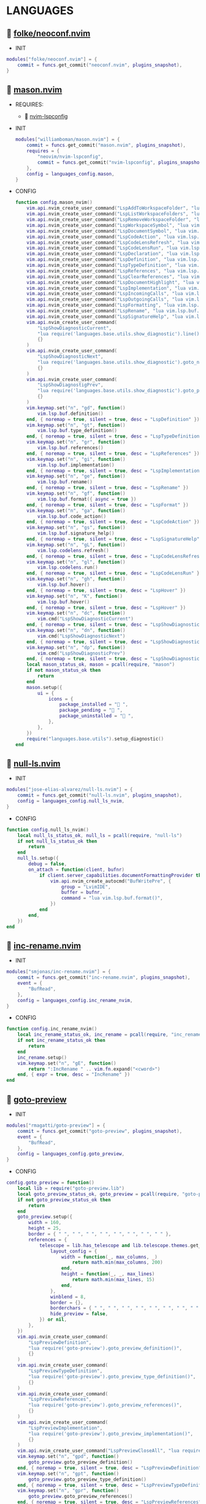 *  LANGUAGES

**   [[https://github.com/folke/neoconf.nvim][folke/neoconf.nvim]]

    + INIT

    #+begin_src lua
    modules["folke/neoconf.nvim"] = {
        commit = funcs.get_commit("neoconf.nvim", plugins_snapshot),
    }
    #+end_src

**   [[https://github.com/williamboman/mason.nvim][mason.nvim]]

   + REQUIRES:
       *  [[https://github.com/neovim/nvim-lspconfig][nvim-lspconfig]]

   + INIT

    #+begin_src lua
    modules["williamboman/mason.nvim"] = {
        commit = funcs.get_commit("mason.nvim", plugins_snapshot),
        requires = {
            "neovim/nvim-lspconfig",
            commit = funcs.get_commit("nvim-lspconfig", plugins_snapshot),
        },
        config = languages_config.mason,
    }
   #+end_src

   + CONFIG

    #+begin_src lua
    function config.mason_nvim()
        vim.api.nvim_create_user_command("LspAddToWorkspaceFolder", "lua vim.lsp.buf.add_workspace_folder()", {})
        vim.api.nvim_create_user_command("LspListWorkspaceFolders", "lua vim.lsp.buf.list_workspace_folders()", {})
        vim.api.nvim_create_user_command("LspRemoveWorkspaceFolder", "lua vim.lsp.buf.remove_workspace_folder()", {})
        vim.api.nvim_create_user_command("LspWorkspaceSymbol", "lua vim.lsp.buf.workspace_symbol()", {})
        vim.api.nvim_create_user_command("LspDocumentSymbol", "lua vim.lsp.buf.document_symbol()", {})
        vim.api.nvim_create_user_command("LspCodeAction", "lua vim.lsp.buf.code_action()", {})
        vim.api.nvim_create_user_command("LspCodeLensRefresh", "lua vim.lsp.codelens.refresh()", {})
        vim.api.nvim_create_user_command("LspCodeLensRun", "lua vim.lsp.codelens.run()", {})
        vim.api.nvim_create_user_command("LspDeclaration", "lua vim.lsp.buf.declaration()", {})
        vim.api.nvim_create_user_command("LspDefinition", "lua vim.lsp.buf.definition()", {})
        vim.api.nvim_create_user_command("LspTypeDefinition", "lua vim.lsp.buf.type_definition()", {})
        vim.api.nvim_create_user_command("LspReferences", "lua vim.lsp.buf.references()", {})
        vim.api.nvim_create_user_command("LspClearReferences", "lua vim.lsp.buf.clear_references()", {})
        vim.api.nvim_create_user_command("LspDocumentHighlight", "lua vim.lsp.buf.document_highlight()", {})
        vim.api.nvim_create_user_command("LspImplementation", "lua vim.lsp.buf.implementation()", {})
        vim.api.nvim_create_user_command("LspIncomingCalls", "lua vim.lsp.buf.incoming_calls()", {})
        vim.api.nvim_create_user_command("LspOutgoingCalls", "lua vim.lsp.buf.outgoing_calls()", {})
        vim.api.nvim_create_user_command("LspFormatting", "lua vim.lsp.buf.format {async = true}", {})
        vim.api.nvim_create_user_command("LspRename", "lua vim.lsp.buf.rename()", {})
        vim.api.nvim_create_user_command("LspSignatureHelp", "lua vim.lsp.buf.signature_help()", {})
        vim.api.nvim_create_user_command(
            "LspShowDiagnosticCurrent",
            "lua require('languages.base.utils.show_diagnostic').line()",
            {}
        )
        vim.api.nvim_create_user_command(
            "LspShowDiagnosticNext",
            "lua require('languages.base.utils.show_diagnostic').goto_next()",
            {}
        )
        vim.api.nvim_create_user_command(
            "LspShowDiagnostigPrev",
            "lua require('languages.base.utils.show_diagnostic').goto_prev()",
            {}
        )
        vim.keymap.set("n", "gd", function()
            vim.lsp.buf.definition()
        end, { noremap = true, silent = true, desc = "LspDefinition" })
        vim.keymap.set("n", "gt", function()
            vim.lsp.buf.type_definition()
        end, { noremap = true, silent = true, desc = "LspTypeDefinition" })
        vim.keymap.set("n", "gr", function()
            vim.lsp.buf.references()
        end, { noremap = true, silent = true, desc = "LspReferences" })
        vim.keymap.set("n", "gi", function()
            vim.lsp.buf.implementation()
        end, { noremap = true, silent = true, desc = "LspImplementation" })
        vim.keymap.set("n", "ge", function()
            vim.lsp.buf.rename()
        end, { noremap = true, silent = true, desc = "LspRename" })
        vim.keymap.set("n", "gf", function()
            vim.lsp.buf.format({ async = true })
        end, { noremap = true, silent = true, desc = "LspFormat" })
        vim.keymap.set("n", "ga", function()
            vim.lsp.buf.code_action()
        end, { noremap = true, silent = true, desc = "LspCodeAction" })
        vim.keymap.set("n", "gs", function()
            vim.lsp.buf.signature_help()
        end, { noremap = true, silent = true, desc = "LspSignatureHelp" })
        vim.keymap.set("n", "gL", function()
            vim.lsp.codelens.refresh()
        end, { noremap = true, silent = true, desc = "LspCodeLensRefresh" })
        vim.keymap.set("n", "gl", function()
            vim.lsp.codelens.run()
        end, { noremap = true, silent = true, desc = "LspCodeLensRun" })
        vim.keymap.set("n", "gh", function()
            vim.lsp.buf.hover()
        end, { noremap = true, silent = true, desc = "LspHover" })
        vim.keymap.set("n", "K", function()
            vim.lsp.buf.hover()
        end, { noremap = true, silent = true, desc = "LspHover" })
        vim.keymap.set("n", "dc", function()
            vim.cmd("LspShowDiagnosticCurrent")
        end, { noremap = true, silent = true, desc = "LspShowDiagnosticCurrent" })
        vim.keymap.set("n", "dn", function()
            vim.cmd("LspShowDiagnosticNext")
        end, { noremap = true, silent = true, desc = "LspShowDiagnosticNext" })
        vim.keymap.set("n", "dp", function()
            vim.cmd("LspShowDiagnosticPrev")
        end, { noremap = true, silent = true, desc = "LspShowDiagnosticPrev" })
        local mason_status_ok, mason = pcall(require, "mason")
        if not mason_status_ok then
            return
        end
        mason.setup({
            ui = {
                icons = {
                    package_installed = " ",
                    package_pending = " ",
                    package_uninstalled = " ",
                },
            },
        })
        require("languages.base.utils").setup_diagnostic()
    end
   #+end_src

**   [[https://github.com/jose-elias-alvarez/null-ls.nvim][null-ls.nvim]]

    + INIT

    #+begin_src lua
    modules["jose-elias-alvarez/null-ls.nvim"] = {
        commit = funcs.get_commit("null-ls.nvim", plugins_snapshot),
        config = languages_config.null_ls_nvim,
    }
    #+end_src

    + CONFIG

    #+begin_src lua
    function config.null_ls_nvim()
        local null_ls_status_ok, null_ls = pcall(require, "null-ls")
        if not null_ls_status_ok then
            return
        end
        null_ls.setup({
            debug = false,
            on_attach = function(client, bufnr)
                if client.server_capabilities.documentFormattingProvider then
                    vim.api.nvim_create_autocmd("BufWritePre", {
                        group = "LvimIDE",
                        buffer = bufnr,
                        command = "lua vim.lsp.buf.format()",
                    })
                end
            end,
        })
    end
    #+end_src

**   [[https://github.com/smjonas/inc-rename.nvim][inc-rename.nvim]]

    + INIT

    #+begin_src lua
    modules["smjonas/inc-rename.nvim"] = {
        commit = funcs.get_commit("inc-rename.nvim", plugins_snapshot),
        event = {
            "BufRead",
        },
        config = languages_config.inc_rename_nvim,
    }
    #+end_src

    + CONFIG

    #+begin_src lua
    function config.inc_rename_nvim()
        local inc_rename_status_ok, inc_rename = pcall(require, "inc_rename")
        if not inc_rename_status_ok then
            return
        end
        inc_rename.setup()
        vim.keymap.set("n", "gE", function()
            return ":IncRename " .. vim.fn.expand("<cword>")
        end, { expr = true, desc = "IncRename" })
    end
    #+end_src

**   [[https://github.com/rmagatti/goto-preview][goto-preview]]

    + INIT

    #+begin_src lua
    modules["rmagatti/goto-preview"] = {
        commit = funcs.get_commit("goto-preview", plugins_snapshot),
        event = {
            "BufRead",
        },
        config = languages_config.goto_preview,
    }
    #+end_src

    + CONFIG

    #+begin_src lua
    config.goto_preview = function()
        local lib = require("goto-preview.lib")
        local goto_preview_status_ok, goto_preview = pcall(require, "goto-preview")
        if not goto_preview_status_ok then
            return
        end
        goto_preview.setup({
            width = 160,
            height = 25,
            border = { " ", " ", " ", " ", " ", " ", " ", " " },
            references = {
                telescope = lib.has_telescope and lib.telescope.themes.get_dropdown({
                    layout_config = {
                        width = function(_, max_columns, _)
                            return math.min(max_columns, 200)
                        end,
                        height = function(_, _, max_lines)
                            return math.min(max_lines, 15)
                        end,
                    },
                    winblend = 8,
                    border = {},
                    borderchars = { " ", " ", " ", " ", " ", " ", " ", " " },
                    hide_preview = false,
                }) or nil,
            },
        })
        vim.api.nvim_create_user_command(
            "LspPreviewDefinition",
            "lua require('goto-preview').goto_preview_definition()",
            {}
        )
        vim.api.nvim_create_user_command(
            "LspPreviewTypeDefinition",
            "lua require('goto-preview').goto_preview_type_definition()",
            {}
        )
        vim.api.nvim_create_user_command(
            "LspPreviewReferences",
            "lua require('goto-preview').goto_preview_references()",
            {}
        )
        vim.api.nvim_create_user_command(
            "LspPreviewImplementation",
            "lua require('goto-preview').goto_preview_implementation()",
            {}
        )
        vim.api.nvim_create_user_command("LspPreviewCloseAll", "lua require('goto-preview').close_all_win()", {})
        vim.keymap.set("n", "gpd", function()
            goto_preview.goto_preview_definition()
        end, { noremap = true, silent = true, desc = "LspPreviewDefinition" })
        vim.keymap.set("n", "gpt", function()
            goto_preview.goto_preview_type_definition()
        end, { noremap = true, silent = true, desc = "LspPreviewTypeDefinition" })
        vim.keymap.set("n", "gpr", function()
            goto_preview.goto_preview_references()
        end, { noremap = true, silent = true, desc = "LspPreviewReferences" })
        vim.keymap.set("n", "gpi", function()
            goto_preview.goto_preview_implementation()
        end, { noremap = true, silent = true, desc = "LspPreviewImplementation" })
        vim.keymap.set("n", "gpp", function()
            goto_preview.close_all_win()
        end, { noremap = true, silent = true, desc = "LspPreviewCloseAll" })
    end
    #+end_src

**   [[https://github.com/mfussenegger/nvim-jdtls][nvim-jdtls]]

    + INIT

    #+begin_src lua
    modules["mfussenegger/nvim-jdtls"] = {
        commit = funcs.get_commit("nvim-jdtls", plugins_snapshot),
        ft = "java",
    }
    #+end_src

**   [[https://github.com/folke/neodev.nvim][neodev.nvim]]

    + INIT

    #+begin_src lua
    modules["folke/neodev.nvim"] = {
        commit = funcs.get_commit("neodev.nvim", plugins_snapshot),
        ft = "lua",
    }
    #+end_src

    + CONFIG

    #+begin_src lua
    function config.neodev_nvim()
        local neodev_status_ok, neodev = pcall(require, "neodev")
        if not neodev_status_ok then
            return
        end
        neodev.setup({
            library = {
                enabled = true,
                runtime = true,
                types = true,
                plugins = false,
            },
        })
    end
    #+end_src

**   [[https://github.com/simrat39/rust-tools.nvim][rust-tools.nvim]]

    + REQUIRES:
        *  [[https://github.com/neovim/nvim-lspconfig][nvim-lspconfig]]
        *  [[https://github.com/nvim-lua/popup.nvim][popup.nvim]]
        *  [[https://github.com/nvim-lua/plenary.nvim][plenary.nvim]]
        *  [[https://github.com/mfussenegger/nvim-dap][nvim-dap]]
        *  [[https://github.com/nvim-telescope/telescope.nvim][telescope.nvim]]

    + INIT

    #+begin_src lua
    modules["simrat39/rust-tools.nvim"] = {
        commit = funcs.get_commit("rust-tools.nvim", plugins_snapshot),
        ft = "rust",
        after = "telescope.nvim",
        requires = {
            {
                "neovim/nvim-lspconfig",
                commit = funcs.get_commit("vim-lspconfig", plugins_snapshot),
            },
            {
                "nvim-lua/popup.nvim",
                commit = funcs.get_commit("popup.nvim", plugins_snapshot),
            },
            {
                "nvim-lua/plenary.nvim",
                commit = funcs.get_commit("plenary.nvim", plugins_snapshot),
            },
            {
                "mfussenegger/nvim-dap",
                commit = funcs.get_commit("nvim-dap", plugins_snapshot),
            },
            {
                "nvim-telescope/telescope.nvim",
                commit = funcs.get_commit("telescope.nvim", plugins_snapshot),
            },
        },
    }
    #+end_src

**   [[https://github.com/ray-x/go.nvim][go.nvim]]

   + REQUIRES:
       *  [[https://github.com/ray-x/guihua.lua][guihua.lua]]

    + INIT

    #+begin_src lua
    modules["ray-x/go.nvim"] = {
        commit = funcs.get_commit("go.nvim", plugins_snapshot),
        requires = {
            "ray-x/guihua.lua",
            commit = funcs.get_commit("guihua.lua", plugins_snapshot),
            run = "cd lua/fzy && make",
        },
        ft = "go",
        config = languages_config.go_nvim,
    }
    #+end_src

    + CONFIG

    #+begin_src lua
    function config.go_nvim()
        local go_status_ok, go = pcall(require, "go")
        if not go_status_ok then
            return
        end
        go.setup({
            lsp_inlay_hints = {
                enable = false,
            },
        })
    end
    #+end_src

**   [[https://github.com/akinsho/flutter-tools.nvim][flutter-tools.nvim]]

    + REQUIRES:
        *  [[https://github.com/nvim-lua/plenary.nvim][plenary.nvim]]

    + INIT

    #+begin_src lua
    modules["akinsho/flutter-tools.nvim"] = {
        commit = funcs.get_commit("flutter-tools.nvim", plugins_snapshot),
        ft = "dart",
        requires = {
            "nvim-lua/plenary.nvim",
            commit = funcs.get_commit("plenary.nvim", plugins_snapshot),
        },
    }
    #+end_src

**   [[https://github.com/jose-elias-alvarez/nvim-lsp-ts-utils][nvim-lsp-ts-utils]]

    + REQUIRES:
        *  [[https://github.com/neovim/nvim-lspconfig][nvim-lspconfig]]
        *  [[https://github.com/nvim-lua/plenary.nvim][plenary.nvim]]

    + INIT

    #+begin_src lua
    modules["jose-elias-alvarez/nvim-lsp-ts-utils"] = {
        commit = funcs.get_commit("nvim-lsp-ts-utils", plugins_snapshot),
        ft = { "javascript", "javascriptreact", "typescript", "typescriptreact" },
        requires = {
            {
                "neovim/nvim-lspconfig",
                commit = funcs.get_commit("nvim-lspconfig", plugins_snapshot),
            },
            {
                "nvim-lua/plenary.nvim",
                commit = funcs.get_commit("plenary.nvim", plugins_snapshot),
            },
        },
    }
    #+end_src

**   [[https://github.com/kosayoda/nvim-lightbulb][nvim-lightbulb]]

    + INIT

    #+begin_src lua
    modules["kosayoda/nvim-lightbulb"] = {
        commit = funcs.get_commit("nvim-lightbulb", plugins_snapshot),
        event = {
            "BufRead",
        },
        config = languages_config.nvim_lightbulb,
    }
    #+end_src

    + CONFIG

    #+begin_src lua
    function config.nvim_lightbulb()
        local nvim_lightbulb_status_ok, nvim_lightbulb = pcall(require, "nvim-lightbulb")
        if not nvim_lightbulb_status_ok then
            return
        end
        nvim_lightbulb.setup({
            sign = {
                enabled = true,
                priority = 10,
            },
            virtual_text = {
                enabled = true,
                text = "",
                hl_mode = "combine",
            },
            autocmd = {
                enabled = true,
            },
        })
        vim.fn.sign_define("LightBulbSign", { text = "", texthl = "LightBulb", linehl = "", numhl = "" })
    end
    #+end_src

**   [[https://github.com/nvim-treesitter/nvim-treesitter][nvim-treesitter]]

    + INIT

    #+begin_src lua
    modules["nvim-treesitter/nvim-treesitter"] = {
        commit = funcs.get_commit("nvim-treesitter", plugins_snapshot),
        config = languages_config.nvim_treesitter,
    }
    #+end_src

    + CONFIG

    #+begin_src lua
    function config.nvim_treesitter()
        local nvim_treesitter_configs_status_ok, nvim_treesitter_configs = pcall(require, "nvim-treesitter.configs")
        if not nvim_treesitter_configs_status_ok then
            return
        end
        nvim_treesitter_configs.setup({
            ensure_installed = "all",
            playground = {
                enable = true,
                disable = {},
                updatetime = 25,
                persist_queries = false,
                keybindings = {
                    toggle_query_editor = "o",
                    toggle_hl_groups = "i",
                    toggle_injected_languages = "t",
                    toggle_anonymous_nodes = "a",
                    toggle_language_display = "I",
                    focus_language = "f",
                    unfocus_language = "F",
                    update = "R",
                    goto_node = "<cr>",
                    show_help = "?",
                },
            },
            highlight = {
                enable = true,
                disable = { "markdown" },
                additional_vim_regex_highlighting = { "org" },
            },
            indent = {
                enable = true,
            },
            autopairs = {
                enable = true,
            },
            autotag = {
                enable = true,
            },
            rainbow = {
                enable = true,
            },
            context_commentstring = {
                enable = true,
                config = {
                    javascriptreact = {
                        style_element = "{/*%s*/}",
                    },
                },
            },
        })
    end
    #+end_src

**   [[https://github.com/lvimuser/lsp-inlayhints.nvim][lsp-inlayhints.nvim]]

    + REQUIRES:
        *  [[https://github.com/neovim/nvim-lspconfig][nvim-lspconfig]]

    + INIT

    #+begin_src lua
    modules["lvimuser/lsp-inlayhints.nvim"] = {
        commit = funcs.get_commit("lsp-inlayhints.nvim", plugins_snapshot),
        requires = {
            "neovim/nvim-lspconfig",
            commit = funcs.get_commit("nvim-lspconfig", plugins_snapshot),
        },
        config = languages_config.lsp_inlayhints_nvim,
    }
    #+end_src

    + CONFIG

    #+begin_src lua
    function config.lsp_inlayhints_nvim()
        local lsp_inlayhints_status_ok, lsp_inlayhints = pcall(require, "lsp-inlayhints")
        if not lsp_inlayhints_status_ok then
            return
        end
        lsp_inlayhints.setup({
            inlay_hints = {
                highlight = "Comment",
            },
        })
    end
    #+end_src

**   [[https://github.com/SmiteshP/nvim-navic][nvim-navic]]

    + REQUIRES:
        *  [[https://github.com/neovim/nvim-lspconfig][nvim-lspconfig]]

    + INIT

    #+begin_src lua
    modules["SmiteshP/nvim-navic"] = {
        commit = funcs.get_commit("nvim-navic", plugins_snapshot),
        requires = {
            "neovim/nvim-lspconfig",
            commit = funcs.get_commit("nvim-lspconfig", plugins_snapshot),
        },
        config = languages_config.nvim_navic,
    }
    #+end_src

    + CONFIG

    #+begin_src lua
    function config.nvim_navic()
        local icons = require("configs.base.ui.icons")
        local nvim_navic_status_ok, nvim_navic = pcall(require, "nvim-navic")
        if not nvim_navic_status_ok then
            return
        end
        nvim_navic.setup({
            icons = icons.lsp,
            highlight = true,
            separator = " ➤ ",
        })
        vim.g.navic_silence = true
    end
    #+end_src

**   [[https://github.com/pechorin/any-jump.vim][any-jump.vim]]

    + INIT

    #+begin_src lua
    modules["pechorin/any-jump.vim"] = {
        commit = funcs.get_commit("any-jump.vim", plugins_snapshot),
        event = {
            "BufRead",
        },
        config = languages_config.any_jump_nvim,
    }
    #+end_src

    + CONFIG

    #+begin_src lua
    function config.any_jump_nvim()
        vim.g.any_jump_disable_default_keybindings = 1
        vim.g.any_jump_list_numbers = 1
        vim.keymap.set("n", "<A-u>", ":AnyJump<CR>", { noremap = true, silent = true, desc = "AnyJump" })
        vim.keymap.set("v", "<A-u>", ":AnyJumpVisual<CR>", { noremap = true, silent = true, desc = "AnyJumpVisual" })
    end
    #+end_src


**   [[https://github.com/simrat39/symbols-outline.nvim][symbols-outline.nvim]]

    + INIT

    #+begin_src lua
    modules["simrat39/symbols-outline.nvim"] = {
        commit = funcs.get_commit("symbols-outline.nvim", plugins_snapshot),
        event = {
            "BufRead",
        },
        config = languages_config.symbols_outline_nvim,
    }
    #+end_src

    + CONFIG

    #+begin_src lua
    function config.symbols_outline_nvim()
        local icons = require("configs.base.ui.icons")
        local symbols_outline_status_ok, symbols_outline = pcall(require, "symbols-outline")
        if not symbols_outline_status_ok then
            return
        end
        symbols_outline.setup({
            symbols = icons.outline,
            highlight_hovered_item = true,
            show_guides = true,
        })
        vim.keymap.set("n", "<A-v>", function()
            vim.cmd("SymbolsOutline")
        end, { noremap = true, silent = true, desc = "SymbolsOutline" })
    end
    #+end_src

**   [[https://github.com/rcarriga/nvim-dap-ui][nvim-dap-ui]]

    + REQUIRES:
        *  [[https://github.com/mfussenegger/nvim-dap][nvim-dap]]
        *  [[https://github.com/jbyuki/one-small-step-for-vimkind][one-small-step-for-vimkind]]

    + INIT

    #+begin_src lua
    modules["rcarriga/nvim-dap-ui"] = {
        commit = funcs.get_commit("nvim-dap-ui", plugins_snapshot),
        event = {
            "BufRead",
        },
        requires = {
            {
                "mfussenegger/nvim-dap",
                commit = funcs.get_commit("nvim-dap", plugins_snapshot),
            },
            {
                "mxsdev/nvim-dap-vscode-js",
                commit = funcs.get_commit("nvim-dap-vscode-js", plugins_snapshot),
                config = languages_config.nvim_dap_vscode_js,
            },
            {
                "jbyuki/one-small-step-for-vimkind",
                commit = funcs.get_commit("one-small-step-for-vimkind", plugins_snapshot),
            },
        },
        config = languages_config.nvim_dap_ui,
    }
    #+end_src

    + CONFIG

    #+begin_src lua
    function config.nvim_dap_ui()
        local dapui_status_ok, dapui = pcall(require, "dapui")
        if not dapui_status_ok then
            return
        end
        local dap_status_ok, dap = pcall(require, "dap")
        if not dap_status_ok then
            return
        end
        dapui.setup({
            icons = {
                expanded = "▾",
                collapsed = "▸",
            },
            mappings = {
                expand = {
                    "<CR>",
                    "<2-LeftMouse>",
                },
                open = "o",
                remove = "d",
                edit = "e",
                repl = "r",
            },
            layouts = {
                {
                    elements = {
                        "scopes",
                        "breakpoints",
                        "stacks",
                        "watches",
                    },
                    size = 40,
                    position = "left",
                },
                {
                    elements = {
                        "repl",
                        "console",
                    },
                    size = 10,
                    position = "bottom",
                },
            },
            floating = {
                max_height = nil,
                max_width = nil,
                mappings = {
                    close = {
                        "q",
                        "<Esc>",
                    },
                },
            },
            windows = {
                indent = 1,
            },
        })
        dap.listeners.after.event_initialized["dapui_config"] = function()
            dapui.open({})
        end
        dap.listeners.before.event_terminated["dapui_config"] = function()
            dapui.close({})
        end
        dap.listeners.before.event_exited["dapui_config"] = function()
            dapui.close({})
        end
        vim.fn.sign_define("DapBreakpoint", {
            text = "",
            texthl = "",
            linehl = "",
            numhl = "",
        })
        vim.fn.sign_define("DapStopped", {
            text = "",
            texthl = "",
            linehl = "",
            numhl = "",
        })
        vim.fn.sign_define("DapLogPoint", {
            text = "▶",
            texthl = "",
            linehl = "",
            numhl = "",
        })
        vim.api.nvim_create_user_command("DapToggleBreakpoint", 'lua require("dap").toggle_breakpoint()', {})
        vim.api.nvim_create_user_command("DapStartContinue", 'lua require"dap".continue()', {})
        vim.api.nvim_create_user_command("DapStepInto", 'lua require"dap".step_into()', {})
        vim.api.nvim_create_user_command("DapStepOver", 'lua require"dap".step_over()', {})
        vim.api.nvim_create_user_command("DapStepOut", 'lua require"dap".step_out()', {})
        vim.api.nvim_create_user_command("DapUp", 'lua require"dap".up()', {})
        vim.api.nvim_create_user_command("DapDown", 'lua require"dap".down()', {})
        vim.api.nvim_create_user_command("DapPause", 'lua require"dap".pause()', {})
        vim.api.nvim_create_user_command("DapClose", 'lua require"dap".close()', {})
        vim.api.nvim_create_user_command("DapDisconnect", 'lua require"dap".disconnect()', {})
        vim.api.nvim_create_user_command("DapRestart", 'lua require"dap".restart()', {})
        vim.api.nvim_create_user_command("DapToggleRepl", 'lua require"dap".repl.toggle()', {})
        vim.api.nvim_create_user_command("DapGetSession", 'lua require"dap".session()', {})
        vim.api.nvim_create_user_command(
            "DapUIClose",
            'lua require"dap".close(); require"dap".disconnect(); require"dapui".close()',
            {}
        )
        vim.keymap.set("n", "<A-1>", function()
            dap.toggle_breakpoint()
        end, { noremap = true, silent = true, desc = "DapToggleBreakpoint" })
        vim.keymap.set("n", "<A-2>", function()
            dap.continue()
        end, { noremap = true, silent = true, desc = "DapContinue" })
        vim.keymap.set("n", "<A-3>", function()
            dap.step_into()
        end, { noremap = true, silent = true, desc = "DapStepInto" })
        vim.keymap.set("n", "<A-4>", function()
            dap.step_over()
        end, { noremap = true, silent = true, desc = "DapStepOver" })
        vim.keymap.set("n", "<A-5>", function()
            dap.step_out()
        end, { noremap = true, silent = true, desc = "DapStepOut" })
        vim.keymap.set("n", "<A-6>", function()
            dap.up()
        end, { noremap = true, silent = true, desc = "DapUp" })
        vim.keymap.set("n", "<A-7>", function()
            dap.down()
        end, { noremap = true, silent = true, desc = "DapDown" })
        vim.keymap.set("n", "<A-8>", function()
            dap.close()
            dap.disconnect()
            dapui.close()
        end, { noremap = true, silent = true, desc = "DapUIClose" })
        vim.keymap.set("n", "<A-9>", function()
            dap.restart()
        end, { noremap = true, silent = true, desc = "DapRestart" })
        vim.keymap.set("n", "<A-0>", function()
            dap.repl.toggle()
        end, { noremap = true, silent = true, desc = "DapToggleRepl" })
    end
    #+end_src

    #+begin_src lua
    function config.nvim_dap_vscode_js()
        local global = require("core.global")
        local dap_vscode_js_status_ok, dap_vscode_js = pcall(require, "dap-vscode-js")
        if not dap_vscode_js_status_ok then
            return
        end
        dap_vscode_js.setup({
            node_path = "node", -- Path of node executable. Defaults to $NODE_PATH, and then "node"
            debugger_path = global.mason_path .. "/bin/vscode-js-debug", -- Path to vscode-js-debug installation.
            debugger_cmd = { "js-debug-adapter" }, -- Command to use to launch the debug server. Takes precedence over `node_path` and `debugger_path`.
            adapters = { "pwa-node", "pwa-chrome", "pwa-msedge", "node-terminal", "pwa-extensionHost" }, -- which adapters to register in nvim-dap
        })
    end
    #+end_src

**   [[https://github.com/kristijanhusak/vim-dadbod-ui][vim-dadbod-ui]]

    + REQUIRES:
        *  [[https://github.com/tpope/vim-dadbod][vim-dadbod]]
        *  [[https://github.com/kristijanhusak/vim-dadbod-completion][vim-dadbod-completion]]

    + INIT

    #+begin_src lua
    modules["kristijanhusak/vim-dadbod-ui"] = {
        commit = funcs.get_commit("vim-dadbod-ui", plugins_snapshot),
        requires = {
            {
                "tpope/vim-dadbod",
                commit = funcs.get_commit("vim-dadbod", plugins_snapshot),
                after = "vim-dadbod-ui",
            },
            {
                "kristijanhusak/vim-dadbod-completion",
                commit = funcs.get_commit("vim-dadbod-completion", plugins_snapshot),
                after = "vim-dadbod-ui",
            },
        },
        cmd = {
            "DBUIToggle",
            "DBUIAddConnection",
            "DBUI",
            "DBUIFindBuffer",
            "DBUIRenameBuffer",
        },
        config = languages_config.vim_dadbod_ui,
    }
    #+end_src

    + CONFIG

    #+begin_src lua
    function config.vim_dadbod_ui()
        vim.g.db_ui_show_help = 0
        vim.g.db_ui_win_position = "left"
        vim.g.db_ui_use_nerd_fonts = 1
        vim.g.db_ui_winwidth = 35
        vim.g.db_ui_auto_execute_table_helpers = true
    end
    #+end_src

**   [[https://github.com/vuki656/package-info.nvim][package-info.nvim]]

    + REQUIRES:
        *  [[https://github.com/MunifTanjim/nui.nvim][nui.nvim]]

    + INIT

    #+begin_src lua
    modules["vuki656/package-info.nvim"] = {
        commit = funcs.get_commit("package-info.nvim", plugins_snapshot),
        requires = {
            "MunifTanjim/nui.nvim",
            commit = funcs.get_commit("nui.nvim", plugins_snapshot),
        },
        event = "BufRead package.json",
        config = languages_config.package_info,
    }
    #+end_src

    + CONFIG

    #+begin_src lua
    function config.package_info_nvim()
        local package_info_status_ok, package_info = pcall(require, "package-info")
        if not package_info_status_ok then
            return
        end
        package_info.setup({
            colors = {
                up_to_date = _G.LVIM_SETTINGS.colorscheme.colors[_G.LVIM_SETTINGS.colorscheme.theme].green_01,
                outdated = _G.LVIM_SETTINGS.colorscheme.colors[_G.LVIM_SETTINGS.colorscheme.theme].red_01,
            },
        })
    end
    #+end_src

**   [[https://github.com/Saecki/crates.nvim][crates.nvim]]

    + REQUIRES:
        *  [[https://github.com/nvim-lua/plenary.nvim][plenary.nvim]]

    + INIT

    #+begin_src lua
    modules["Saecki/crates.nvim"] = {
        commit = funcs.get_commit("crates.nvim", plugins_snapshot),
        requires = {
            "nvim-lua/plenary.nvim",
            commit = funcs.get_commit("plenary.nvim", plugins_snapshot),
        },
        event = "BufRead Cargo.toml",
        config = languages_config.crates_nvim,
    }
    #+end_src

    + CONFIG

    #+begin_src lua
    function config.crates_nvim()
        local crates_status_ok, crates = pcall(require, "crates")
        if not crates_status_ok then
            return
        end
        crates.setup()
        vim.api.nvim_create_user_command("CratesUpdate", "lua require('crates').update()", {})
        vim.api.nvim_create_user_command("CratesReload", "lua require('crates').reload()", {})
        vim.api.nvim_create_user_command("CratesHide", "lua require('crates').hide()", {})
        vim.api.nvim_create_user_command("CratesToggle", "lua require('crates').toggle()", {})
        vim.api.nvim_create_user_command("CratesUpdateCrate", "lua require('crates').update_crate()", {})
        vim.api.nvim_create_user_command("CratesUpdateCrates", "lua require('crates').update_crates()", {})
        vim.api.nvim_create_user_command("CratesUpdateAllCrates", "lua require('crates').update_all_crates()", {})
        vim.api.nvim_create_user_command("CratesUpgradeCrate", "lua require('crates').upgrade_crate()", {})
        vim.api.nvim_create_user_command("CratesUpgradeCrates", "lua require('crates').upgrade_crates()", {})
        vim.api.nvim_create_user_command("CratesUpgradeAllCrates", "lua require('crates').upgrade_all_crates()", {})
        vim.api.nvim_create_user_command("CratesShowPopup", "lua require('crates').show_popup()", {})
        vim.api.nvim_create_user_command("CratesShowVersionsPopup", "lua require('crates').show_versions_popup()", {})
        vim.api.nvim_create_user_command("CratesShowFeaturesPopup", "lua require('crates').show_features_popup()", {})
        vim.api.nvim_create_user_command("CratesFocusPopup", "lua require('crates').focus_popup()", {})
        vim.api.nvim_create_user_command("CratesHidePopup", "lua require('crates').hide_popup()", {})
    end
    #+end_src

**   [[https://github.com/akinsho/pubspec-assist.nvim][pubspec-assist.nvim]]

    + REQUIRES:
        *  [[https://github.com/nvim-lua/plenary.nvim][plenary.nvim]]

    + INIT

    #+begin_src lua
    modules["akinsho/pubspec-assist.nvim"] = {
        commit = funcs.get_commit("pubspec-assist.nvim", plugins_snapshot),
        requires = {
            "nvim-lua/plenary.nvim",
            commit = funcs.get_commit("plenary.nvim", plugins_snapshot),
        },
        event = "BufRead pubspec.yaml",
        rocks = {
            {
                "lyaml",
                server = "http://rocks.moonscript.org",
            },
        },
        config = languages_config.pubspec_assist_nvim,
    }
    #+end_src

    + CONFIG

    #+begin_src lua
    function config.pubspec_assist_nvim()
        local pubspec_assist_status_ok, pubspec_assist = pcall(require, "pubspec-assist")
        if not pubspec_assist_status_ok then
            return
        end
        pubspec_assist.setup({})
    end
    #+end_src

**   [[https://github.com/iamcco/markdown-preview.nvim][markdown-preview.nvim]]

    + INIT

    #+begin_src lua
    modules["iamcco/markdown-preview.nvim"] = {
        commit = funcs.get_commit("markdown-preview.nvim", plugins_snapshot),
        run = "cd app && npm install",
        ft = "markdown",
        config = languages_config.markdown_preview_nvim,
    }
    #+end_src

    + CONFIG

    #+begin_src lua
    function config.markdown_preview_nvim()
        vim.keymap.set("n", "<S-m>", function()
            vim.cmd("MarkdownPreviewToggle")
        end, { noremap = true, silent = true, desc = "MarkdownPreviewToggle" })
    end
    #+end_src

**   [[https://github.com/lervag/vimtex][vimtex]]

    + INIT

    #+begin_src lua
    modules["lervag/vimtex"] = {
        commit = funcs.get_commit("vimtex", plugins_snapshot),
        config = languages_config.vimtex,
    }
    #+end_src

    + CONFIG

    #+begin_src lua
    function config.vimtex()
        vim.g.vimtex_view_method = "zathura"
        vim.g.latex_view_general_viewer = "zathura"
        vim.g.vimtex_compiler_progname = "nvr"
        vim.g.vimtex_compiler_callback_compiling = "nvr"
        vim.g.vimtex_quickfix_open_on_warning = 0
    end
    #+end_src

**   [[https://github.com/dhruvasagar/vim-table-mode][vim-table-mode]]

    + INIT

    #+begin_src lua
    modules["dhruvasagar/vim-table-mode"] = {
        commit = funcs.get_commit("vim-table-mode", plugins_snapshot),
        event = {
            "BufRead",
        },
    }
    #+end_src

**   [[https://github.com/nvim-orgmode/orgmode][orgmode]]

    + INIT

    #+begin_src lua
    modules["nvim-orgmode/orgmode"] = {
        commit = funcs.get_commit("orgmode", plugins_snapshot),
        config = languages_config.orgmode,
    }
    #+end_src

    + CONFIG

    #+begin_src lua
    function config.orgmode()
        local orgmode_status_ok, orgmode = pcall(require, "orgmode")
        if not orgmode_status_ok then
            return
        end
        orgmode.setup_ts_grammar()
        orgmode.setup({
            emacs_config = {
                config_path = "$HOME/.emacs.d/early-init.el",
            },
            org_agenda_files = { "$HOME/Org/**/*" },
            org_default_notes_file = "$HOME/Org/refile.org",
        })
    end
    vim.keymap.set("n", "to", function()
        vim.cmd("e ~/Org/notes/notes.org")
    end, { noremap = true, silent = true, desc = "Open org notes" })
    #+end_src

**   [[https://github.com/lvim-tech/lvim-org-utils][lvim-org-utils]]

    + INIT

    #+begin_src lua
    modules["lvim-tech/lvim-org-utils"] = {
        commit = funcs.get_commit("lvim-org-utils", plugins_snapshot),
        ft = "org",
        config = languages_config.lvim_org_utils,
    }
    #+end_src

    + CONFIG

    #+begin_src lua
    function config.lvim_org_utils()
        local lvim_org_utils_status_ok, lvim_org_utils = pcall(require, "lvim-org-utils")
        if not lvim_org_utils_status_ok then
            return
        end
        lvim_org_utils.setup()
    end
    #+end_src
